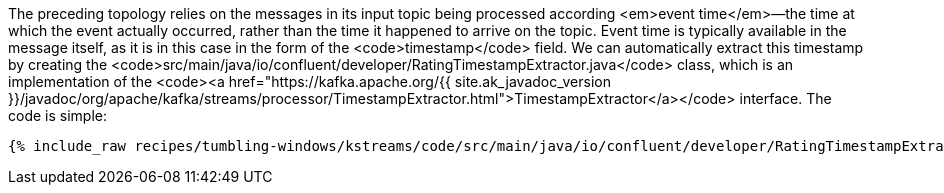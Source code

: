 The preceding topology relies on the messages in its input topic being processed according <em>event time</em>—the time at which the event actually occurred, rather than the time it happened to arrive on the topic. Event time is typically available in the message itself, as it is in this case in the form of the <code>timestamp</code> field. We can automatically extract this timestamp by creating the <code>src/main/java/io/confluent/developer/RatingTimestampExtractor.java</code> class, which is an implementation of the <code><a href="https://kafka.apache.org/{{ site.ak_javadoc_version }}/javadoc/org/apache/kafka/streams/processor/TimestampExtractor.html">TimestampExtractor</a></code> interface. The code is simple:

+++++
<pre class="snippet"><code class="java">{% include_raw recipes/tumbling-windows/kstreams/code/src/main/java/io/confluent/developer/RatingTimestampExtractor.java %}</code></pre>
+++++
